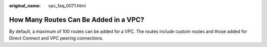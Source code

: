 :original_name: vpc_faq_0071.html

.. _vpc_faq_0071:

How Many Routes Can Be Added in a VPC?
======================================

By default, a maximum of 100 routes can be added for a VPC. The routes include custom routes and those added for Direct Connect and VPC peering connections.
